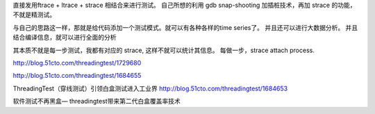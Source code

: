 
直接发用ftrace + ltrace + strace 相结合来进行测试。
自己所想的利用 gdb snap-shooting 加插桩技术，再加 strace 的功能，不就是精测试。

与自己的思路这一样，那就是给代码添加一个测试模式。就可以有各种各样的time series了。 并且还可以进行大数据分析。
并且结合编译信息，就可以进行全面的分析

其本质不就是每一步测试，我都有对应的 strace, 这样不就可以统计其信息。 每做一步，strace attach process. 

 

http://blog.51cto.com/threadingtest/1729680

 

http://blog.51cto.com/threadingtest/1684655

ThreadingTest（穿线测试）引领白盒测试进入工业界
http://blog.51cto.com/threadingtest/1684653

软件测试不再黑盒— threadingtest带来第二代白盒覆盖率技术
 
